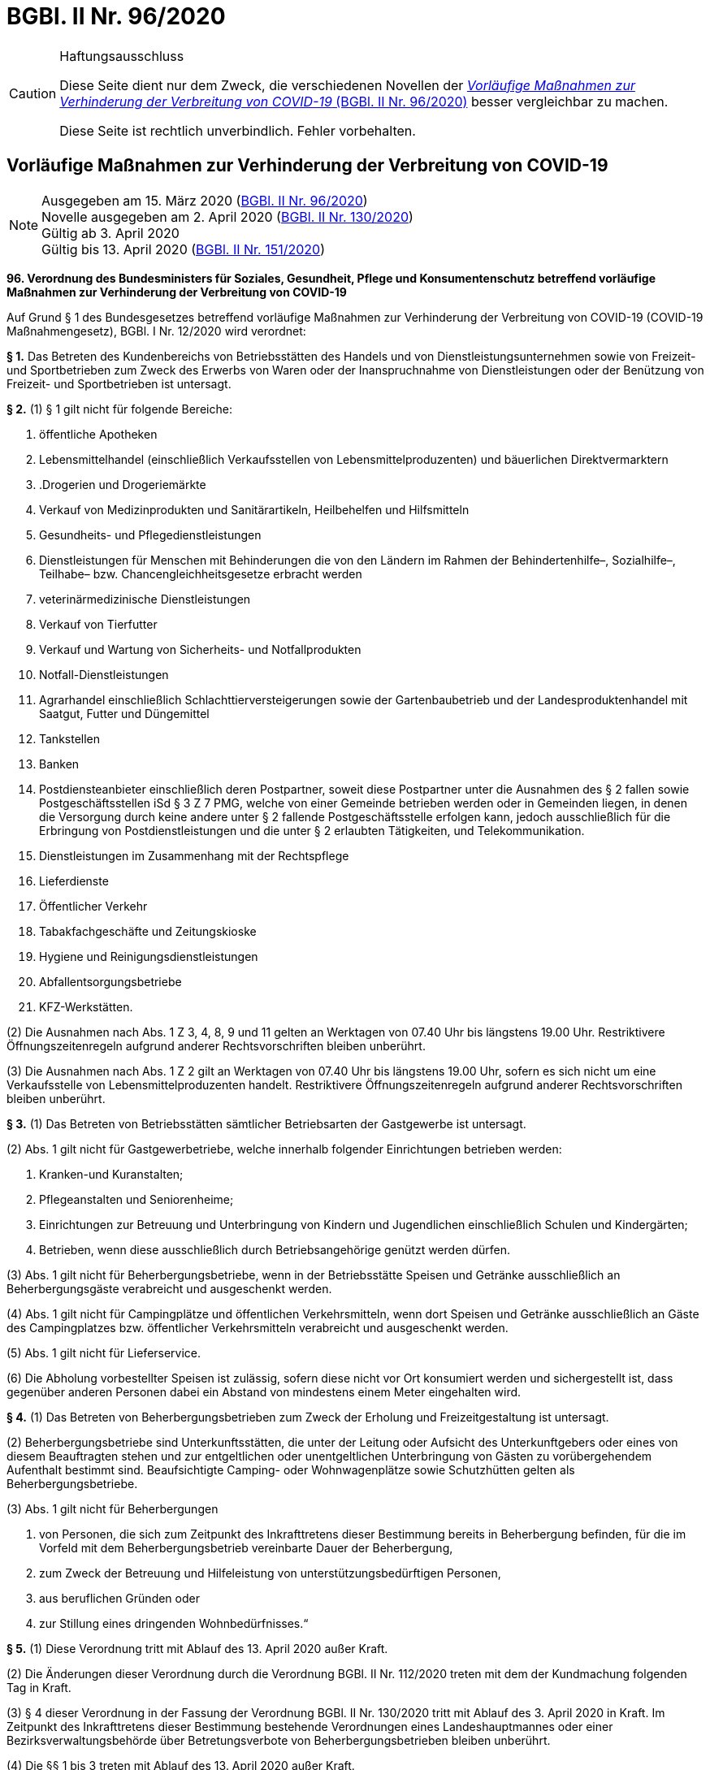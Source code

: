 = BGBl. II Nr. 96/2020
:icons: font
ifdef::env-github[]
:tip-caption: :bulb:
:note-caption: :information_source:
:important-caption: :heavy_exclamation_mark:
:caution-caption: :fire:
:warning-caption: :warning:
endif::[]

[CAUTION]
.Haftungsausschluss
====
Diese Seite dient nur dem Zweck, die verschiedenen Novellen der
https://www.ris.bka.gv.at/eli/bgbl/II/2020/96[_Vorläufige Maßnahmen zur Verhinderung der Verbreitung von COVID-19_ (BGBl. II Nr. 96/2020)]
besser vergleichbar zu machen.

Diese Seite ist rechtlich unverbindlich.
Fehler vorbehalten.
====

== Vorläufige Maßnahmen zur Verhinderung der Verbreitung von COVID-19

[NOTE]
====
Ausgegeben am 15. März 2020 (https://www.ris.bka.gv.at/eli/bgbl/II/2020/96[BGBl. II Nr. 96/2020]) +
Novelle ausgegeben am 2. April 2020 (https://www.ris.bka.gv.at/eli/bgbl/II/2020/130[BGBl. II Nr. 130/2020]) +
Gültig ab 3. April 2020 +
Gültig bis 13. April 2020 (https://www.ris.bka.gv.at/eli/bgbl/II/2020/151[BGBl. II Nr. 151/2020])
====

*96. Verordnung des Bundesministers für Soziales, Gesundheit, Pflege und Konsumentenschutz betreffend vorläufige Maßnahmen zur Verhinderung der Verbreitung von COVID-19*

Auf Grund § 1 des Bundesgesetzes betreffend vorläufige Maßnahmen zur Verhinderung der Verbreitung von COVID-19 (COVID-19 Maßnahmengesetz), BGBl. I Nr. 12/2020 wird verordnet:

*§ 1.*
Das Betreten des Kundenbereichs von Betriebsstätten des Handels und von Dienstleistungsunternehmen sowie von Freizeit- und Sportbetrieben
zum Zweck des Erwerbs von Waren oder der Inanspruchnahme von Dienstleistungen oder der Benützung von Freizeit- und Sportbetrieben ist untersagt.

*§ 2.*
(1) § 1 gilt nicht für folgende Bereiche:

1. öffentliche Apotheken
2. Lebensmittelhandel (einschließlich Verkaufsstellen von Lebensmittelproduzenten) und bäuerlichen Direktvermarktern
3. .Drogerien und Drogeriemärkte
4. Verkauf von Medizinprodukten und Sanitärartikeln, Heilbehelfen und Hilfsmitteln
5. Gesundheits- und Pflegedienstleistungen
6. Dienstleistungen für Menschen mit Behinderungen die von den Ländern im Rahmen der Behindertenhilfe–, Sozialhilfe–, Teilhabe– bzw. Chancengleichheitsgesetze erbracht werden
7. veterinärmedizinische Dienstleistungen
8. Verkauf von Tierfutter
9. Verkauf und Wartung von Sicherheits- und Notfallprodukten
10. Notfall-Dienstleistungen
11. Agrarhandel einschließlich Schlachttierversteigerungen sowie der Gartenbaubetrieb und der Landesproduktenhandel mit Saatgut, Futter und Düngemittel
12. Tankstellen
13. Banken
14. Postdiensteanbieter einschließlich deren Postpartner, soweit diese Postpartner unter die Ausnahmen des § 2 fallen
sowie Postgeschäftsstellen iSd § 3 Z 7 PMG, welche von einer Gemeinde betrieben werden oder in Gemeinden liegen,
in denen die Versorgung durch keine andere unter § 2 fallende Postgeschäftsstelle erfolgen kann,
jedoch ausschließlich für die Erbringung von Postdienstleistungen und die unter § 2 erlaubten Tätigkeiten, und Telekommunikation.
15. Dienstleistungen im Zusammenhang mit der Rechtspflege
16. Lieferdienste
17. Öffentlicher Verkehr
18. Tabakfachgeschäfte und Zeitungskioske
19. Hygiene und Reinigungsdienstleistungen
20. Abfallentsorgungsbetriebe
21. KFZ-Werkstätten.

(2) Die Ausnahmen nach Abs. 1 Z 3, 4, 8, 9 und 11 gelten an Werktagen von 07.40 Uhr bis längstens 19.00 Uhr.
Restriktivere Öffnungszeitenregeln aufgrund anderer Rechtsvorschriften bleiben unberührt.

(3) Die Ausnahmen nach Abs. 1 Z 2 gilt an Werktagen von 07.40 Uhr bis längstens 19.00 Uhr, sofern es sich nicht um eine Verkaufsstelle von Lebensmittelproduzenten handelt.
Restriktivere Öffnungszeitenregeln aufgrund anderer Rechtsvorschriften bleiben unberührt.

*§ 3.*
(1) Das Betreten von Betriebsstätten sämtlicher Betriebsarten der Gastgewerbe ist untersagt.

(2) Abs. 1 gilt nicht für Gastgewerbetriebe, welche innerhalb folgender Einrichtungen betrieben werden:

1. Kranken-und Kuranstalten;
2. Pflegeanstalten und Seniorenheime;
3. Einrichtungen zur Betreuung und Unterbringung von Kindern und Jugendlichen einschließlich Schulen und Kindergärten;
4. Betrieben, wenn diese ausschließlich durch Betriebsangehörige genützt werden dürfen.

(3) Abs. 1 gilt nicht für Beherbergungsbetriebe, wenn in der Betriebsstätte Speisen und Getränke ausschließlich an Beherbergungsgäste verabreicht und ausgeschenkt werden.

(4) Abs. 1 gilt nicht für Campingplätze und öffentlichen Verkehrsmitteln, wenn dort Speisen und Getränke
ausschließlich an Gäste des Campingplatzes bzw. öffentlicher Verkehrsmitteln verabreicht und ausgeschenkt werden.

(5) Abs. 1 gilt nicht für Lieferservice.

(6) Die Abholung vorbestellter Speisen ist zulässig, sofern diese nicht vor Ort konsumiert werden und sichergestellt ist,
dass gegenüber anderen Personen dabei ein Abstand von mindestens einem Meter eingehalten wird.

*§ 4.*
(1) Das Betreten von Beherbergungsbetrieben zum Zweck der Erholung und Freizeitgestaltung ist untersagt.

(2) Beherbergungsbetriebe sind Unterkunftsstätten,
die unter der Leitung oder Aufsicht des Unterkunftgebers oder eines von diesem Beauftragten stehen
und zur entgeltlichen oder unentgeltlichen Unterbringung von Gästen zu vorübergehendem Aufenthalt bestimmt sind.
Beaufsichtigte Camping- oder Wohnwagenplätze sowie Schutzhütten gelten als Beherbergungsbetriebe.

(3) Abs. 1 gilt nicht für Beherbergungen

1. von Personen, die sich zum Zeitpunkt des Inkrafttretens dieser Bestimmung bereits in Beherbergung befinden,
   für die im Vorfeld mit dem Beherbergungsbetrieb vereinbarte Dauer der Beherbergung,
2. zum Zweck der Betreuung und Hilfeleistung von unterstützungsbedürftigen Personen,
3. aus beruflichen Gründen oder
4. zur Stillung eines dringenden Wohnbedürfnisses.“

*§ 5.*
(1) Diese Verordnung tritt mit Ablauf des 13. April 2020 außer Kraft.

(2) Die Änderungen dieser Verordnung durch die Verordnung BGBl. II Nr. 112/2020 treten mit dem der Kundmachung folgenden Tag in Kraft.

(3) § 4 dieser Verordnung in der Fassung der Verordnung BGBl. II Nr. 130/2020 tritt mit Ablauf des 3. April 2020 in Kraft.
Im Zeitpunkt des Inkrafttretens dieser Bestimmung bestehende Verordnungen eines Landeshauptmannes oder einer Bezirksverwaltungsbehörde
über Betretungsverbote von Beherbergungsbetrieben bleiben unberührt.

(4) Die §§ 1 bis 3 treten mit Ablauf des 13. April 2020 außer Kraft.

(5) § 4 tritt mit Ablauf des 24. April 2020 außer Kraft.

*Anschober*
